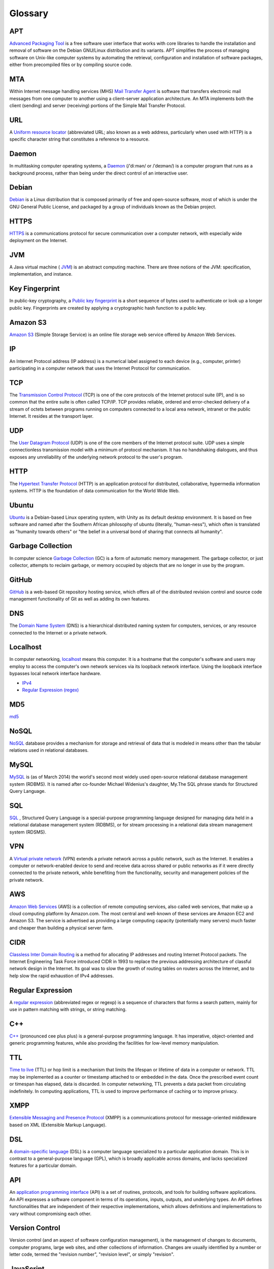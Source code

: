 Glossary
========

.. _glossary-APT:

APT
~~~

`Advanced Packaging Tool <http://en.wikipedia.org/wiki/
Advanced_Packaging_Tool>`_
is a free software user interface that works
with core libraries to handle the installation and removal of software on the
Debian GNU/Linux distribution and its variants. APT simplifies the process of
managing software on Unix-like computer systems by automating the retrieval,
configuration and installation of software packages, either from precompiled
files or by compiling source code.

.. Copied from http://en.wikipedia.org/wiki/Advanced_Packaging_Tool
   - 2015-01-26

.. _glossary-MTA:

MTA
~~~

Within Internet message handling services (MHS)
`Mail Transfer Agent <https://en.wikipedia.org/wiki/Message_transfer_agent>`_
is software that transfers electronic mail messages
from one computer to another using a client–server application architecture.
An MTA implements both the client (sending) and server (receiving) portions of
the Simple Mail Transfer Protocol.

.. Copied from https://en.wikipedia.org/wiki/Message_transfer_agent
   - 2015-01-26

.. _glossary-URL:

URL
~~~

A `Uniform resource locator
<http://en.wikipedia.org/wiki/Uniform_resource_locator>`_
(abbreviated URL; also known as a web address, particularly when used with
HTTP)
is a specific character string that constitutes a reference to a resource.

.. Copied from http://en.wikipedia.org/wiki/Uniform_resource_locator
   - 2015-01-26

.. _glossary-daemon:

Daemon
~~~~~~

In multitasking computer operating systems, a
`Daemon <http://en.wikipedia.org/wiki/Daemon_%28computing%29>`_
(/ˈdiːmən/ or /ˈdeɪmən/) is a computer program that runs as a background
process, rather than being under the direct control of an interactive user.

.. Copied from http://en.wikipedia.org/wiki/Daemon_%28computing%29 - 2015-01-26

.. _glossary-debian:

Debian
~~~~~~

`Debian <http://www.debian.org/>`_ is a Linux distribution that is composed
primarily of free and open-source software, most of which is under the GNU
General Public License, and packaged by a group of individuals known as the
Debian project.

.. Copied from http://en.wikipedia.org/wiki/Debian - 2015-01-26

.. _glossary-HTTPS:

HTTPS
~~~~~

`HTTPS <https://en.wikipedia.org/wiki/Https>`_ is a communications protocol for
secure communication over a computer network, with especially wide deployment
on the Internet.

.. Copied from https://en.wikipedia.org/wiki/Https - 2015-01-26

.. _glossary-JVM:

JVM
~~~

A Java virtual machine (
`JVM <http://en.wikipedia.org/wiki/Java_virtual_machine>`_) is an abstract
computing machine.
There are three notions of the JVM: specification, implementation,
and instance.

.. Copied from http://en.wikipedia.org/wiki/Java_virtual_machine - 2015-01-26

.. _glossary-key-fingerprint:

Key Fingerprint
~~~~~~~~~~~~~~~

In public-key cryptography, a
`Public key fingerprint <http://en.wikipedia.org/wiki/Public_key_fingerprint>`_
is a short sequence of bytes used to authenticate or look up a longer public
key. Fingerprints are created by applying a cryptographic hash function to a
public key.

.. Copied from http://en.wikipedia.org/wiki/Public_key_fingerprint
   - 2015-01-26

.. _glossary-s3:

Amazon S3
~~~~~~~~~

`Amazon S3 <https://en.wikipedia.org/wiki/Amazon_S3>`_ (Simple Storage Service)
is an online file storage web
service offered by Amazon Web Services.

.. Copied from https://en.wikipedia.org/wiki/Amazon_S3 - 2015-01-26

.. _glossary-IP:

IP
~~

An Internet Protocol address (IP address) is a numerical label assigned to each
device (e.g., computer, printer) participating in a computer network that uses
the Internet Protocol for communication.

.. Copied from http://en.wikipedia.org/wiki/IP_address - 2015-03-25

.. _glossary-TCP:

TCP
~~~

The
`Transmission Control Protocol <http://en.wikipedia.org/wiki/
Transmission_Control_Protocol>`_
(TCP) is one of the core protocols of the Internet protocol suite (IP), and is
so common that the entire suite is often called TCP/IP. TCP provides reliable,
ordered and error-checked delivery of a stream of octets between programs
running on computers connected to a local area network, intranet or the public
Internet. It resides at the transport layer.

.. Copied from http://en.wikipedia.org/wiki/Transmission_Control_Protocol
   - 2015-01-26

.. _glossary-UDP:

UDP
~~~

The
`User Datagram Protocol <http://en.wikipedia.org/wiki/User_Datagram_Protocol>`_
(UDP) is one of the core members of the Internet protocol suite.
UDP uses a simple connectionless transmission model with a minimum of protocol
mechanism. It has no handshaking dialogues, and thus exposes any unreliability
of the underlying network protocol to the user's program.

.. Copied from http://en.wikipedia.org/wiki/User_Datagram_Protocol - 2015-01-26

.. _glossary-HTTP:

HTTP
~~~~

The
`Hypertext Transfer Protocol <http://en.wikipedia.org/wiki/
Hypertext_Transfer_Protocol>`_
(HTTP) is an application protocol for distributed, collaborative, hypermedia
information systems. HTTP is the foundation of data communication for the
World Wide Web.

.. Copied from http://en.wikipedia.org/wiki/Hypertext_Transfer_Protocol
   - 2015-01-26

.. _glossary-ubuntu:

Ubuntu
~~~~~~

`Ubuntu <http://www.ubuntu.com/>`_ is a Debian-based Linux operating system,
with Unity as its default desktop environment. It is based on free software and
named after the Southern African philosophy of ubuntu
(literally, "human-ness"),
which often is translated as "humanity towards others" or "the belief in a
universal bond of sharing that connects all humanity".

.. Copied from http://en.wikipedia.org/wiki/Ubuntu_%28operating_system%29
   - 2015-01-26

.. _glossary-garbage-collection:

Garbage Collection
~~~~~~~~~~~~~~~~~~

In computer science
`Garbage Collection <http://en.wikipedia.org/wiki/
Garbage_collection_%28computer_science%29>`_
(GC) is a form of automatic memory management.
The garbage collector, or just collector, attempts to reclaim garbage,
or memory occupied by objects that are no longer in use by the program.

.. Copied from http://en.wikipedia.org/wiki/
   Garbage_collection_%28computer_science%29 - 2015-01-26

.. _glossary-GitHub:

GitHub
~~~~~~

`GitHub <https://github.com/>`_ is a web-based Git repository hosting service,
which offers all of the distributed revision control and source code management
functionality of Git as well as adding its own features.

.. Copied from https://github.com/ - 2015-01-26

.. _glossary-DNS:

DNS
~~~

The `Domain Name System <http://en.wikipedia.org/wiki/Domain_Name_System>`_
(DNS) is a hierarchical distributed naming system for computers, services, or
any resource connected to the Internet or a private network.

.. Copied from http://en.wikipedia.org/wiki/Domain_Name_System> - 2015-01-26

.. _glossary-localhost:

Localhost
~~~~~~~~~

In computer networking, `localhost <http://en.wikipedia.org/wiki/Localhost>`_
means this computer.
It is a hostname that the computer's software and users may employ to access
the computer's own network services via its loopback network interface.
Using the loopback interface bypasses local network interface hardware.

.. Copied from http://en.wikipedia.org/wiki/Localhost - 2015-01-26

- `IPv4 <http://en.wikipedia.org/wiki/Internet_Protocol_version_4>`_
- `Regular Expression (regex)
  <http://en.wikipedia.org/wiki/Regular_expression>`_

.. _glossary-MD5:

MD5
~~~

`md5 <http://en.wikipedia.org/wiki/MD5>`_

.. _glossary-NoSQL:

NoSQL
~~~~~

`NoSQL <http://en.wikipedia.org/wiki/NoSQL>`_ database provides a mechanism for
storage and retrieval of data that is modeled in means other than the tabular
relations used in relational databases.

.. Copied from http://en.wikipedia.org/wiki/NoSQL - 2015-01-26

.. _glossary-mysql:

MySQL
~~~~~

`MySQL <http://en.wikipedia.org/wiki/MySQL>`_ is (as of March 2014) the world's
second most widely used open-source relational
database management system (RDBMS). It is named after co-founder Michael
Widenius's daughter, My.The SQL phrase stands for Structured Query Language.

.. Copied from http://en.wikipedia.org/wiki/MySQL - 2015-01-26

.. _glossary-sql:

SQL
~~~

`SQL <http://en.wikipedia.org/wiki/SQL>`_ , Structured Query Language is a
special-purpose programming language designed for managing data held in a
relational database management system (RDBMS), or for stream processing in a
relational data stream management
system (RDSMS).

.. Copied from http://en.wikipedia.org/wiki/SQL - 2015-01-26

.. _glossary-VPN:

VPN
~~~

A `Virtual private network
<http://en.wikipedia.org/wiki/Virtual_private_network>`_
(VPN) extends a private network across a public network, such as the Internet.
It enables a computer or network-enabled device to send and receive data across
shared or public networks as if it were directly connected to the private
network, while benefiting from the functionality, security and management
policies of the private network.

.. Copied from http://en.wikipedia.org/wiki/Virtual_private_network
   - 2015-01-26

.. _glossary-AWS:

AWS
~~~

`Amazon Web Services <http://aws.amazon.com>`_ (AWS) is a collection of remote
computing services, also called web services, that make up a cloud computing
platform by Amazon.com.
The most central and well-known of these services are Amazon EC2 and Amazon S3.
The service is advertised as providing a large computing capacity
(potentially many servers) much faster and cheaper than building a physical
server farm.

.. Copied from http://en.wikipedia.org/wiki/Amazon_Web_Services - 2015-01-26

.. _glossary-CIDR:

CIDR
~~~~

`Classless Inter Domain Routing
<http://en.wikipedia.org/wiki/Classless_Inter-Domain_Routing>`_
is a method for allocating IP addresses and routing Internet Protocol packets.
The Internet Engineering Task Force introduced CIDR
in 1993 to replace the previous addressing architecture of classful network
design in the Internet. Its goal was to slow the growth of routing tables on
routers across the Internet, and to help slow the rapid exhaustion of IPv4
addresses.

.. Copied from http://en.wikipedia.org/wiki/Classless_Inter-Domain_Routing
   - 2015-01-26

.. _glossary-regular-expression:

Regular Expression
~~~~~~~~~~~~~~~~~~

A `regular expression <http://en.wikipedia.org/wiki/Regular_expression>`_
(abbreviated regex or regexp) is a sequence of characters that forms a search
pattern, mainly for use in pattern matching with strings, or string matching.

.. Copied from http://en.wikipedia.org/wiki/Regular_expression on 2015-01-14

.. _glossary-cplusplus:

C++
~~~

`C++ <http://en.wikipedia.org/wiki/C%2B%2B>`_ (pronounced cee plus plus) is a
general-purpose programming language. It has imperative, object-oriented and
generic programming features, while also providing the facilities for low-level
memory manipulation.

.. Copied from http://en.wikipedia.org/wiki/C%2B%2B on 2015-01-14

.. _glossary-ttl:

TTL
~~~

`Time to live <http://en.wikipedia.org/wiki/Time_to_live>`_ (TTL) or hop limit
is a mechanism that limits the lifespan or lifetime of data in a computer or
network. TTL may be implemented as a counter or timestamp attached to or
embedded in the data. Once the prescribed event count or timespan has elapsed,
data is discarded. In computer networking, TTL prevents a data packet from
circulating indefinitely. In computing applications, TTL is used to improve
performance of caching or to improve privacy.

.. Copied from http://en.wikipedia.org/wiki/Time_to_live on 2015-01-14

.. _glossary-xmpp:

XMPP
~~~~

`Extensible Messaging and Presence Protocol
<http://en.wikipedia.org/wiki/XMPP>`_ (XMPP) is a communications protocol for
message-oriented middleware based on XML (Extensible Markup Language).

.. Copied from http://en.wikipedia.org/wiki/XMPP on 2015-01-14

.. _glossary-dsl:

DSL
~~~

A `domain-specific language
<http://en.wikipedia.org/wiki/Domain-specific_language>`_ (DSL) is a computer
language specialized to a particular application domain. This is in contrast to
a general-purpose language (GPL), which is broadly applicable across domains,
and lacks specialized features for a particular domain.

.. Copied from http://en.wikipedia.org/wiki/Domain-specific_language on
   2015-01-14

.. _glossary-api:

API
~~~

An `application programming interface
<http://en.wikipedia.org/wiki/Application_programming_interface>`_ (API) is a
set of routines, protocols, and tools for building software applications. An
API expresses a software component in terms of its operations, inputs, outputs,
and underlying types. An API defines functionalities that are independent of
their respective implementations, which allows definitions and implementations
to vary without compromising each other.

.. Copied from http://en.wikipedia.org/wiki/Application_programming_interface
   on 2015-01-14

.. _glossary-version-control:

Version Control
~~~~~~~~~~~~~~~

Version control (and an aspect of software configuration management), is the
management of changes to documents, computer programs, large web sites, and
other collections of information. Changes are usually identified by a number or
letter code, termed the "revision number", "revision level", or simply
"revision".

.. Copied from http://en.wikipedia.org/wiki/Revision_control on 2015-01-14

.. _glossary-javascript:

JavaScript
~~~~~~~~~~

`JavaScript <http://en.wikipedia.org/wiki/JavaScript>`_ (JS) is a dynamic
computer programming language. It is most commonly used as part of web
browsers,
whose implementations allow client-side scripts to interact with the user,
control the browser, communicate asynchronously, and alter the document content
that is displayed. It is also used in server-side network programming with
runtime environments such as :doc:`/nodejs/doc/index`, game development and the
creation of desktop and mobile applications.

.. Copied from http://en.wikipedia.org/wiki/JavaScript on 2015-01-14

.. _glossary-ftp:

FTP
~~~

The `File Transfer Protocol
<http://en.wikipedia.org/wiki/File_Transfer_Protocol>`_ (FTP) is a standard
network protocol used to transfer computer files from one host to another host
over a TCP-based network, such as the Internet. FTP is built on a client-server
architecture and uses separate control and data connections between the client
and the server.

.. Copied from http://en.wikipedia.org/wiki/File_Transfer_Protocol on
   2015-01-14

.. _glossary-smtp:

SMTP
~~~~

`Simple Mail Transfer Protocol
<http://en.wikipedia.org/wiki/Simple_Mail_Transfer_Protocol>`_ (SMTP) is an
Internet standard for electronic mail (e-mail) transmission.

.. Copied from http://en.wikipedia.org/wiki/Simple_Mail_Transfer_Protocol on
   2015-01-14

.. _glossary-python:

Python
~~~~~~

`Python <https://www.python.org/>`_ is a widely used general-purpose,
high-level programming language. Its design philosophy emphasizes code
readability, and its syntax allows programmers to express concepts in fewer
lines of code than would be possible in languages such as C++ or Java.The
language provides constructs intended to enable clear programs on both a small
and large scale.

.. Copied from http://en.wikipedia.org/wiki/Python_(programming_language) -
   2015-01-26

.. _glossary-imap:

IMAP
~~~~

`Internet Message Access Protocol (IMAP)
<http://en.wikipedia.org/wiki/Internet_Message_Access_Protocol>`_
is a protocol for e-mail retrieval and storage developed by Mark Crispin in
1986
at Stanford University as an alternative to POP. IMAP, unlike POP, specifically
allows multiple clients simultaneously connected to the same mailbox, and
through flags stored on the server, different clients accessing the same
mailbox
at the same or different times can detect state changes made by other clients.

.. Coped from http://en.wikipedia.org/wiki/Internet_Message_Access_Protocol -
   2015-01-26

.. _glossary-pop3:

POP3
~~~~

In computing, the `Post Office Protocol (POP)
<http://en.wikipedia.org/wiki/Post_Office_Protocol>`_
is an application-layer Internet standard protocol used by local e-mail clients
to retrieve e-mail from a remote server over a TCP/IP connection. POP has been
developed through several versions, with version 3 (POP3) being the current
standard.

.. Copied from http://en.wikipedia.org/wiki/Post_Office_Protocol - 2015-01-26

.. _glossary-superuser:

superuser
~~~~~~~~~

On Unix-like systems, the superuser (commonly known as 'root') owns all the
privileges. Ordinary users are granted only enough permissions to accomplish
their most common tasks. UNIX systems have built-in security features. Most
users cannot set up a new user account nor do other administrative procedures.
The user “root” is a special user, something called super-user, which can do
anything at all on the system. This high degree power is necessary to fully
administer a UNIX system, but it also allows its user to make a mistake and
cause system problems.

.. Copied from https://en.wikipedia.org/wiki/Privilege_%28computing%29#Unix
   - 2015-03-19

.. _glossary-ICMP:

ICMP
~~~~

The Internet Control Message Protocol (ICMP) is one of the main protocols of
the Internet Protocol Suite. It is used by network devices, like routers, to
send error messages indicating, for example, that a requested service is not
available or that a host or router could not be reached. ICMP can also be used
to relay query messages. It is assigned protocol number 1. ICMP
differs from transport protocols such as TCP and UDP in that it is not
typically used to exchange data between systems, nor is it regularly employed
by end-user network applications (with the exception of some diagnostic tools
like ping and traceroute).

.. Copied from https://en.wikipedia.org/wiki/Internet_Control_Message_Protocol
   - 2015-03-19

.. _glossary-SSL:

SSL
~~~

Secure Sockets Layer (SSL), are cryptographic protocols designed to provide
communications security over a computer network.

.. Copied from http://en.wikipedia.org/wiki/Transport_Layer_Security
   - 2015-03-25

.. _glossary-NAT:

NAT
~~~

Network address translation (NAT) is a methodology of remapping one IP address
space into another by modifying network address information in Internet
Protocol (IP) datagram packet headers while they are in transit across a
traffic routing device.

.. Copied from http://en.wikipedia.org/wiki/Network_address_translation
   - 2015-03-25

.. _glossary-TUN:

TUN
~~~

TUN (namely network TUNnel) simulates a network layer device and it operates
with layer 3 packets like IP packets.
TUN is used with routing.

.. _glossary-TAP:

TAP
~~~

TAP (namely network tap) simulates a link layer device and it operates with
layer 2 packets like Ethernet frames.
TAP is used for creating a network bridge.

.. Copied from http://en.wikipedia.org/wiki/TUN/TAP on 2015-03-25

.. _glossary-Unix-socket:

Unix socket
~~~~~~~~~~~

A Unix domain socket or IPC socket (inter-process communication socket) is a
data communications endpoint for exchanging data between processes executing
within the same host operating system.

.. Copied from http://en.wikipedia.org/wiki/Unix_domain_socket on 2015-03-25

.. _glossary-file-descriptor:

File descriptor
~~~~~~~~~~~~~~~

In Unix and related computers operating systems, a file descriptor (FD, less
frequently fildes) is an abstract indicator used to access a file or other
input/output resource, such as a pipe or network connection.

.. Copied from http://en.wikipedia.org/wiki/File_descriptor on 2015-03-25

.. _glossary-IKE:

IKE
~~~

Internet Key Exchange (IKE or IKEv2) is the protocol used to set up a security
association (SA) in the IPsec protocol suite. IKE builds upon the Oakley
protocol and ISAKMP.[1] IKE uses X.509 certificates for authentication - either
pre-shared or distributed using DNS (preferably with DNSSEC) and a
Diffie–Hellman key exchange - to set up a shared session secret from which
cryptographic keys are derived.

.. Copied from http://en.wikipedia.org/wiki/Internet_Key_Exchange on 2015-04-06

.. _glossary-DHCP:

DHCP
~~~~

The Dynamic Host Configuration Protocol (DHCP) is a standardized network
protocol used on Internet Protocol (IP) networks for dynamically distributing
network configuration parameters, such as IP addresses for interfaces and
services. With DHCP, computers request IP addresses and networking parameters
automatically from a DHCP server, reducing the need for a network administrator
or a user to configure these settings manually.

.. Copied from http://en.wikipedia.org/wiki/Dynamic_Host_Configuration_Protocol
   on 2015-06-10


.. _glossary-CA:

CA
~~

In cryptography, a certificate authority or certification authority (CA) is an
entity that issues digital certificates. A digital certificate certifies the
ownership of a public key by the named subject of the certificate. This allows
others (relying parties) to rely upon signatures or on assertions made by the
private key that corresponds to the certified public key. In this model of
trust relationships, a CA is a trusted third party – trusted both by the
subject (owner) of the certificate and by the party relying upon the
certificate.

.. https://en.wikipedia.org/wiki/Certificate_authority - 2015-07-02

.. _glossary-RR:

RR
~~

A domain name identifies a node.  Each node has a set of resource
information, which may be empty.  The set of resource information
associated with a particular name is composed of separate resource
records (RRs).  The order of RRs in a set is not significant, and need
not be preserved by name servers, resolvers, or other parts of the DNS.

.. http://www.ietf.org/rfc/rfc1034.txt - 2015-07-13
